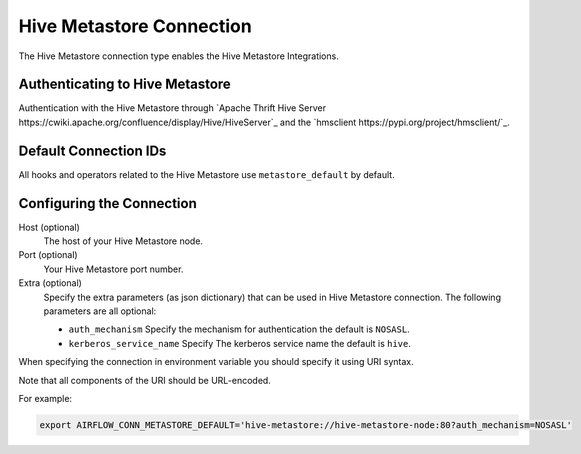 .. Licensed to the Apache Software Foundation (ASF) under one
    or more contributor license agreements.  See the NOTICE file
    distributed with this work for additional information
    regarding copyright ownership.  The ASF licenses this file
    to you under the Apache License, Version 2.0 (the
    "License"); you may not use this file except in compliance
    with the License.  You may obtain a copy of the License at

 ..   http://www.apache.org/licenses/LICENSE-2.0

 .. Unless required by applicable law or agreed to in writing,
    software distributed under the License is distributed on an
    "AS IS" BASIS, WITHOUT WARRANTIES OR CONDITIONS OF ANY
    KIND, either express or implied.  See the License for the
    specific language governing permissions and limitations
    under the License.



.. _howto/connection:hive_metastore:

Hive Metastore Connection
=========================

The Hive Metastore connection type enables the Hive Metastore Integrations.

Authenticating to Hive Metastore
--------------------------------

Authentication with the Hive Metastore through `Apache Thrift Hive Server
https://cwiki.apache.org/confluence/display/Hive/HiveServer`_
and the `hmsclient
https://pypi.org/project/hmsclient/`_.


Default Connection IDs
----------------------

All hooks and operators related to the Hive Metastore use ``metastore_default`` by default.

Configuring the Connection
--------------------------

Host (optional)
    The host of your Hive Metastore node.

Port (optional)
    Your Hive Metastore port number.

Extra (optional)
    Specify the extra parameters (as json dictionary) that can be used in Hive Metastore connection.
    The following parameters are all optional:

    * ``auth_mechanism``
      Specify the mechanism for authentication the default is ``NOSASL``.
    * ``kerberos_service_name``
      Specify The kerberos service name the default is ``hive``.


When specifying the connection in environment variable you should specify
it using URI syntax.

Note that all components of the URI should be URL-encoded.

For example:

.. code-block:: bash

   export AIRFLOW_CONN_METASTORE_DEFAULT='hive-metastore://hive-metastore-node:80?auth_mechanism=NOSASL'
